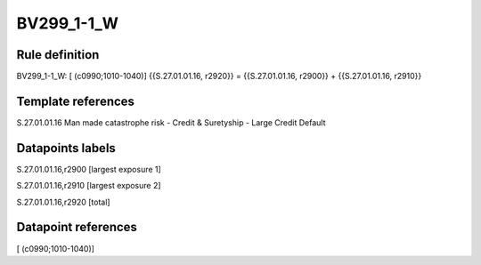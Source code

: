 ===========
BV299_1-1_W
===========

Rule definition
---------------

BV299_1-1_W: [ (c0990;1010-1040)] {{S.27.01.01.16, r2920}} = {{S.27.01.01.16, r2900}} + {{S.27.01.01.16, r2910}}


Template references
-------------------

S.27.01.01.16 Man made catastrophe risk - Credit & Suretyship - Large Credit Default


Datapoints labels
-----------------

S.27.01.01.16,r2900 [largest exposure 1]

S.27.01.01.16,r2910 [largest exposure 2]

S.27.01.01.16,r2920 [total]



Datapoint references
--------------------

[ (c0990;1010-1040)]